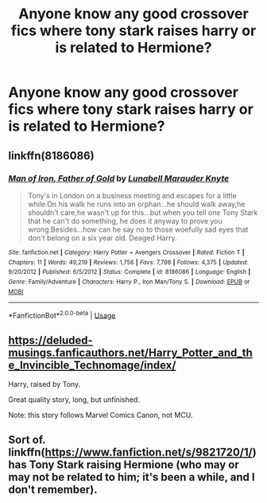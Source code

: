 #+TITLE: Anyone know any good crossover fics where tony stark raises harry or is related to Hermione?

* Anyone know any good crossover fics where tony stark raises harry or is related to Hermione?
:PROPERTIES:
:Author: pygmypuffonacid
:Score: 8
:DateUnix: 1576288166.0
:DateShort: 2019-Dec-14
:END:

** linkffn(8186086)
:PROPERTIES:
:Author: u-useless
:Score: 2
:DateUnix: 1576309651.0
:DateShort: 2019-Dec-14
:END:

*** [[https://www.fanfiction.net/s/8186086/1/][*/Man of Iron, Father of Gold/*]] by [[https://www.fanfiction.net/u/2740100/Lunabell-Marauder-Knyte][/Lunabell Marauder Knyte/]]

#+begin_quote
  Tony's in London on a business meeting and escapes for a little while.On his walk he runs into an orphan...he should walk away,he shouldn't care,he wasn't up for this...but when you tell one Tony Stark that he can't do something, he does it anyway to prove you wrong.Besides...how can he say no to those woefully sad eyes that don't belong on a six year old. Deaged Harry.
#+end_quote

^{/Site/:} ^{fanfiction.net} ^{*|*} ^{/Category/:} ^{Harry} ^{Potter} ^{+} ^{Avengers} ^{Crossover} ^{*|*} ^{/Rated/:} ^{Fiction} ^{T} ^{*|*} ^{/Chapters/:} ^{11} ^{*|*} ^{/Words/:} ^{49,219} ^{*|*} ^{/Reviews/:} ^{1,756} ^{*|*} ^{/Favs/:} ^{7,798} ^{*|*} ^{/Follows/:} ^{4,375} ^{*|*} ^{/Updated/:} ^{9/20/2012} ^{*|*} ^{/Published/:} ^{6/5/2012} ^{*|*} ^{/Status/:} ^{Complete} ^{*|*} ^{/id/:} ^{8186086} ^{*|*} ^{/Language/:} ^{English} ^{*|*} ^{/Genre/:} ^{Family/Adventure} ^{*|*} ^{/Characters/:} ^{Harry} ^{P.,} ^{Iron} ^{Man/Tony} ^{S.} ^{*|*} ^{/Download/:} ^{[[http://www.ff2ebook.com/old/ffn-bot/index.php?id=8186086&source=ff&filetype=epub][EPUB]]} ^{or} ^{[[http://www.ff2ebook.com/old/ffn-bot/index.php?id=8186086&source=ff&filetype=mobi][MOBI]]}

--------------

*FanfictionBot*^{2.0.0-beta} | [[https://github.com/tusing/reddit-ffn-bot/wiki/Usage][Usage]]
:PROPERTIES:
:Author: FanfictionBot
:Score: 1
:DateUnix: 1576309667.0
:DateShort: 2019-Dec-14
:END:


** [[https://deluded-musings.fanficauthors.net/Harry_Potter_and_the_Invincible_Technomage/index/]]

Harry, raised by Tony.

Great quality story, long, but unfinished.

Note: this story follows Marvel Comics Canon, not MCU.
:PROPERTIES:
:Author: HorizontalDill
:Score: 2
:DateUnix: 1576342228.0
:DateShort: 2019-Dec-14
:END:


** Sort of. linkffn([[https://www.fanfiction.net/s/9821720/1/]]) has Tony Stark raising Hermione (who may or may not be related to him; it's been a while, and I don't remember).
:PROPERTIES:
:Author: turbinicarpus
:Score: 1
:DateUnix: 1576307408.0
:DateShort: 2019-Dec-14
:END:
